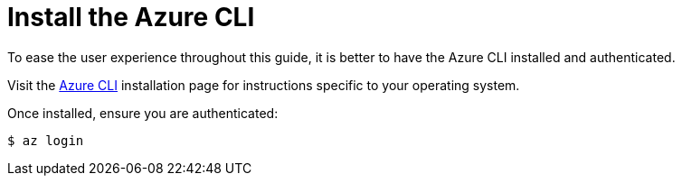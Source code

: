 ifdef::context[:parent-context: {context}]
[id="install-the-azure-cli_{context}"]
= Install the Azure CLI
:context: install-the-azure-cli

To ease the user experience throughout this guide, it is better to have the Azure CLI installed and authenticated.

Visit the https://docs.microsoft.com/cli/azure/install-azure-cli?view=azure-cli-latest?WT.mc_id=opensource-quarkus-brborges[Azure CLI] installation page for instructions specific to your operating system.

Once installed, ensure you are authenticated:

[source,shell]
----
$ az login
----


ifdef::parent-context[:context: {parent-context}]
ifndef::parent-context[:!context:]